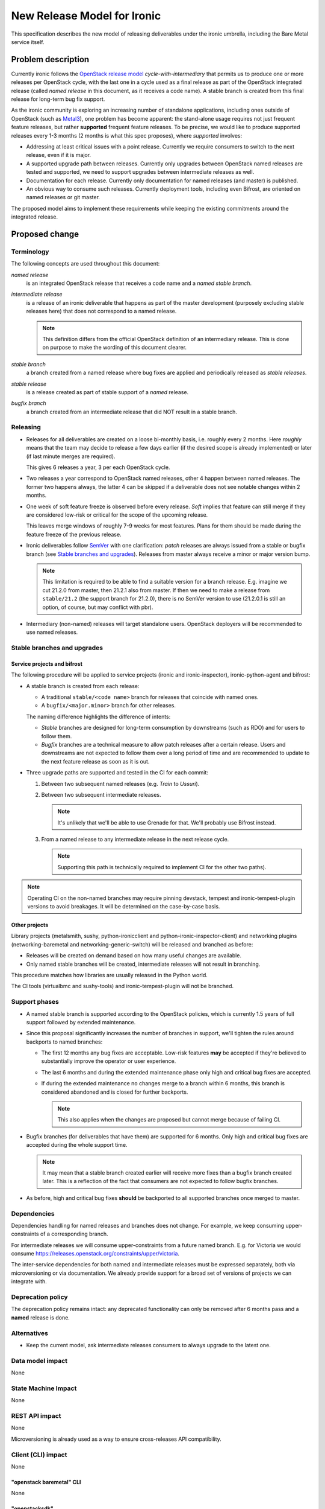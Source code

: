..
 This work is licensed under a Creative Commons Attribution 3.0 Unported
 License.

 http://creativecommons.org/licenses/by/3.0/legalcode

============================
New Release Model for Ironic
============================

This specification describes the new model of releasing deliverables under the
ironic umbrella, including the Bare Metal service itself.

.. lint: norfe

Problem description
===================

Currently ironic follows the `OpenStack release model`_
*cycle-with-intermediary* that permits us to produce one or more releases per
OpenStack cycle, with the last one in a cycle used as a final release as part
of the OpenStack integrated release (called *named release* in this document,
as it receives a code name). A stable branch is created from this final release
for long-term bug fix support.

As the ironic community is exploring an increasing number of standalone
applications, including ones outside of OpenStack (such as Metal3_), one
problem has become apparent: the stand-alone usage requires not just frequent
feature releases, but rather **supported** frequent feature releases. To be
precise, we would like to produce supported releases every 1-3 months
(2 months is what this spec proposes), where *supported* involves:

* Addressing at least critical issues with a point release. Currently we
  require consumers to switch to the next release, even if it is major.

* A supported upgrade path between releases. Currently only upgrades between
  OpenStack named releases are tested and supported, we need to support
  upgrades between intermediate releases as well.

* Documentation for each release. Currently only documentation for named
  releases (and master) is published.

* An obvious way to consume such releases. Currently deployment tools,
  including even Bifrost, are oriented on named releases or git master.

The proposed model aims to implement these requirements while keeping the
existing commitments around the integrated release.

Proposed change
===============

Terminology
-----------

The following concepts are used throughout this document:

*named release*
    is an integrated OpenStack release that receives a code name and a *named
    stable branch*.
*intermediate release*
    is a release of an ironic deliverable that happens as part of the master
    development (purposely excluding stable releases here) that does not
    correspond to a named release.

    .. note::
        This definition differs from the official OpenStack definition of an
        intermediary release. This is done on purpose to make the wording of
        this document clearer.
*stable branch*
    a branch created from a named release where bug fixes are applied and
    periodically released as *stable releases*.
*stable release*
    is a release created as part of stable support of a *named* release.
*bugfix branch*
    a branch created from an intermediate release that did NOT result in
    a stable branch.

Releasing
---------

* Releases for all deliverables are created on a loose bi-monthly basis, i.e.
  roughly every 2 months. Here *roughly* means that the team may decide to
  release a few days earlier (if the desired scope is already implemented) or
  later (if last minute merges are required).

  This gives 6 releases a year, 3 per each OpenStack cycle.

* Two releases a year correspond to OpenStack named releases, other 4 happen
  between named releases. The former two happens always, the latter 4 can be
  skipped if a deliverable does not see notable changes within 2 months.

* One week of soft feature freeze is observed before every release. *Soft*
  implies that feature can still merge if they are considered low-risk or
  critical for the scope of the upcoming release.

  This leaves merge windows of roughly 7-9 weeks for most features. Plans for
  them should be made during the feature freeze of the previous release.

* Ironic deliverables follow SemVer_ with one clarification: *patch* releases
  are always issued from a stable or bugfix branch (see `Stable branches and
  upgrades`_).  Releases from master always receive a minor or major version
  bump.

  .. note::
    This limitation is required to be able to find a suitable version for a
    branch release. E.g. imagine we cut 21.2.0 from master, then 21.2.1 also
    from master. If then we need to make a release from ``stable/21.2`` (the
    support branch for 21.2.0), there is no SemVer version to use (21.2.0.1
    is still an option, of course, but may conflict with pbr).

* Intermediary (non-named) releases will target standalone users. OpenStack
  deployers will be recommended to use named releases.

Stable branches and upgrades
----------------------------

Service projects and bifrost
~~~~~~~~~~~~~~~~~~~~~~~~~~~~

The following procedure will be applied to service projects (ironic and
ironic-inspector), ironic-python-agent and bifrost:

* A stable branch is created from each release:

  * A traditional ``stable/<code name>`` branch for releases that coincide with
    named ones.

  * A ``bugfix/<major.minor>`` branch for other releases.

  The naming difference highlights the difference of intents:

  * *Stable* branches are designed for long-term consumption by downstreams
    (such as RDO) and for users to follow them.

  * *Bugfix* branches are a technical measure to allow patch releases after a
    certain release. Users and downstreams are not expected to follow them
    over a long period of time and are recommended to update to the next
    feature release as soon as it is out.

* Three upgrade paths are supported and tested in the CI for each commit:

  #. Between two subsequent named releases (e.g. *Train* to *Ussuri*).
  #. Between two subsequent intermediate releases.

     .. note:: It's unlikely that we'll be able to use Grenade for that.
               We'll probably use Bifrost instead.

  #. From a named release to any intermediate release in the next release
     cycle.

     .. note:: Supporting this path is technically required to implement CI
               for the other two paths).

.. note::
   Operating CI on the non-named branches may require pinning devstack, tempest
   and ironic-tempest-plugin versions to avoid breakages. It will be determined
   on the case-by-case basis.

Other projects
~~~~~~~~~~~~~~

Library projects (metalsmith, sushy, python-ironicclient and
python-ironic-inspector-client) and networking plugins (networking-baremetal
and networking-generic-switch) will be released and branched as before:

* Releases will be created on demand based on how many useful changes are
  available.

* Only named stable branches will be created, intermediate releases will not
  result in branching.

This procedure matches how libraries are usually released in the Python world.

The CI tools (virtualbmc and sushy-tools) and ironic-tempest-plugin will not
be branched.

Support phases
--------------

* A named stable branch is supported according to the OpenStack policies, which
  is currently 1.5 years of full support followed by extended maintenance.

* Since this proposal significantly increases the number of branches in
  support, we'll tighten the rules around backports to named branches:

  * The first 12 months any bug fixes are acceptable. Low-risk features **may**
    be accepted if they're believed to substantially improve the operator
    or user experience.

  * The last 6 months and during the extended maintenance phase only high and
    critical bug fixes are accepted.

  * If during the extended maintenance no changes merge to a branch within
    6 months, this branch is considered abandoned and is closed for further
    backports.

    .. note::
        This also applies when the changes are proposed but cannot merge
        because of failing CI.

* Bugfix branches (for deliverables that have them) are supported for 6 months.
  Only high and critical bug fixes are accepted during the whole support time.

  .. note::
    It may mean that a stable branch created earlier will receive more fixes
    than a bugfix branch created later. This is a reflection of the fact that
    consumers are not expected to follow bugfix branches.

* As before, high and critical bug fixes **should** be backported to all
  supported branches once merged to master.

Dependencies
------------

Dependencies handling for named releases and branches does not change. For
example, we keep consuming upper-constraints of a corresponding branch.

For intermediate releases we will consume upper-constraints from a future named
branch. E.g. for Victoria we would consume
https://releases.openstack.org/constraints/upper/victoria.

The inter-service dependencies for both named and intermediate releases must be
expressed separately, both via microversioning or via documentation. We already
provide support for a broad set of versions of projects we can integrate with.

Deprecation policy
------------------

The deprecation policy remains intact: any deprecated functionality can only be
removed after 6 months pass and a **named** release is done.

Alternatives
------------

* Keep the current model, ask intermediate releases consumers to always upgrade
  to the latest one.

Data model impact
-----------------

None

State Machine Impact
--------------------

None

REST API impact
---------------

None

Microversioning is already used as a way to ensure cross-releases API
compatibility.

Client (CLI) impact
-------------------

None

"openstack baremetal" CLI
~~~~~~~~~~~~~~~~~~~~~~~~~

None

"openstacksdk"
~~~~~~~~~~~~~~

None

RPC API impact
--------------

None

Driver API impact
-----------------

None

Nova driver impact
------------------

None

We expect the Nova driver released as part of a certain OpenStack release
series to be compatible *at least* with all Ironic releases from the same
series and with the last release from the previous series.

Ramdisk impact
--------------

Under the proposed model, ironic, ironic-inspector and ironic-python-agent will
get released at roughly the same time. The compatibility rules will be:

Each release of ironic/ironic-inspector is compatible with

* the release of ironic-python-agent that happens at the same time
* the last named release of ironic-python-agent

.. note::
   Supporting releases between these two is very likely but is not officially
   guaranteed nor tested in the CI.

Each release of ironic-python-agent is compatible with

* the releases of ironic and ironic-inspector that happen at the same time
* the last named releases of ironic and ironic-inspector

.. note::
    The first 3 rules are already enforced in the CI, the last will require
    a new job on ironic-python-agent, supposedly based on Bifrost.

The compatibility matrix will be provided through the documentation as part of
the pre-release documentation update and via the future web site.

We will publish ironic-python-agent images corresponding to all stable
branches, named and intermediate (currently images are only published for named
branches) and provide instructions on how to build customized images based on
a certain branch or release.

Security impact
---------------

Supported intermediate releases will also receive security bug fixes.

Other end user impact
---------------------

See `Other deployer impact`_.

Scalability impact
------------------

None

Performance Impact
------------------

None

Other deployer impact
---------------------

Deployers will have faster access to new features if they opt for using
intermediate releases.

Developer impact
----------------

No direct impact. The `Deprecation policy`_ is not changed.

Implementation
==============

Assignee(s)
-----------

The whole team is expected to be responsible for executing this plan, the
primary assignee(s) will coordinate it.

Primary assignee:
  Dmitry Tantsur (@dtantsur, dtantsur@protonmail.com)

Work Items
----------

* Discuss this document with the release team and the TC. Make necessary
  adjustments to our deliverables in the release repository.

* Update the `releasing documentation`_ and publish our release schedule.

* Create new CI jobs as described in Testing_.

* Start publishing ironic-python-agent images from non-named stable branches
  (may work out-of-box).

* Update Bifrost to support installing components from latest published
  releases.

Dependencies
============

None

Testing
=======

Two new family of the CI jobs will be introduced:

* Intermediary upgrade jobs on ironic and ironic-inspector, testing upgrade
  from the last intermediate release branch.

* Backwards compatibility job on ironic-python-agent to test every commit
  against the previous named releases of ironic and ironic-inspector (e.g.
  during the Victoria cycle ironic-python-agent is tested against stable/ussuri
  of ironic and ironic-inspector).

Third party CI jobs are expected to run on the intermediate branches the same
way as they would on master. As soon as support for a specific branch is over,
the 3rd party CI jobs may be turned off for it. Since we are only going to
accept high and critical bug fixes to new branches, only minor load increase
is expected on 3rd party CI systems.

Upgrades and Backwards Compatibility
====================================

See `Stable branches and upgrades`_ and Testing_.

Documentation Impact
====================

To make intermediate releases obviously consumable, we will need a new web
site focused around standalone ironic. It will display the latest versions of
the components and ironic-python-agent images, point at the way to consume them
and provide documentation for each minor or major release.

The `releasing documentation`_ will be updated to follow this model.

References
==========

.. _OpenStack release model: https://releases.openstack.org/reference/release_models.html
.. _Bifrost: https://docs.openstack.org/bifrost/latest/
.. _Metal3: http://metal3.io/
.. _SemVer: https://semver.org/
.. _releasing documentation: https://docs.openstack.org/ironic/latest/contributor/releasing.html
